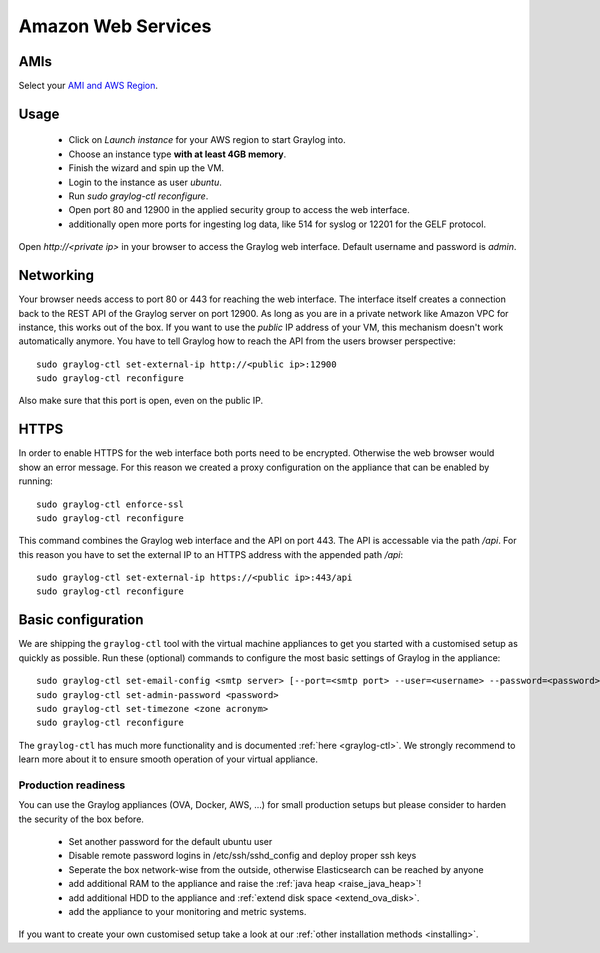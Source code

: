 *******************
Amazon Web Services
*******************

AMIs
----

Select your `AMI and AWS Region <https://github.com/Graylog2/graylog2-images/tree/2.0/aws>`_.

Usage
-----

  * Click on *Launch instance* for your AWS region to start Graylog into.
  * Choose an instance type **with at least 4GB memory**.
  * Finish the wizard and spin up the VM.
  * Login to the instance as user `ubuntu`.
  * Run `sudo graylog-ctl reconfigure`.
  * Open port 80 and 12900 in the applied security group to access the web interface.
  * additionally open more ports for ingesting log data, like 514 for syslog or 12201 for the GELF protocol.

Open `http://<private ip>` in your browser to access the Graylog web interface. Default username and password is `admin`.

Networking
----------

Your browser needs access to port 80 or 443 for reaching the web interface. The interface itself creates a connection
back to the REST API of the Graylog server on port 12900. As long as you are in a private network like Amazon VPC for
instance, this works out of the box.
If you want to use the *public* IP address of your VM, this mechanism doesn't work automatically anymore. You have
to tell Graylog how to reach the API from the users browser perspective::

  sudo graylog-ctl set-external-ip http://<public ip>:12900
  sudo graylog-ctl reconfigure

Also make sure that this port is open, even on the public IP.

HTTPS
-----

In order to enable HTTPS for the web interface both ports need to be encrypted. Otherwise the web browser would show
an error message. For this reason we created a proxy configuration on the appliance that can be enabled by running::

  sudo graylog-ctl enforce-ssl
  sudo graylog-ctl reconfigure

This command combines the Graylog web interface and the API on port 443. The API is accessable via the path `/api`.
For this reason you have to set the external IP to an HTTPS address with the appended path `/api`::

  sudo graylog-ctl set-external-ip https://<public ip>:443/api
  sudo graylog-ctl reconfigure

Basic configuration
-------------------

We are shipping the ``graylog-ctl`` tool with the virtual machine appliances to get you started
with a customised setup as quickly as possible. Run these (optional) commands to configure the
most basic settings of Graylog in the appliance::

  sudo graylog-ctl set-email-config <smtp server> [--port=<smtp port> --user=<username> --password=<password>]
  sudo graylog-ctl set-admin-password <password>
  sudo graylog-ctl set-timezone <zone acronym>
  sudo graylog-ctl reconfigure

The ``graylog-ctl`` has much more functionality and is documented :ref:`here <graylog-ctl>`.
We strongly recommend to learn more about it to ensure smooth operation of your virtual appliance.

Production readiness
====================

You can use the Graylog appliances (OVA, Docker, AWS, ...) for small production setups but please consider to harden the security of the box before.

 * Set another password for the default ubuntu user
 * Disable remote password logins in /etc/ssh/sshd_config and deploy proper ssh keys
 * Seperate the box network-wise from the outside, otherwise Elasticsearch can be reached by anyone
 * add additional RAM to the appliance and raise the :ref:`java heap  <raise_java_heap>`!
 * add additional HDD to the appliance and :ref:`extend disk space <extend_ova_disk>`.
 * add the appliance to your monitoring and metric systems.

If you want to create your own customised setup take a look at our :ref:`other installation methods <installing>`.
